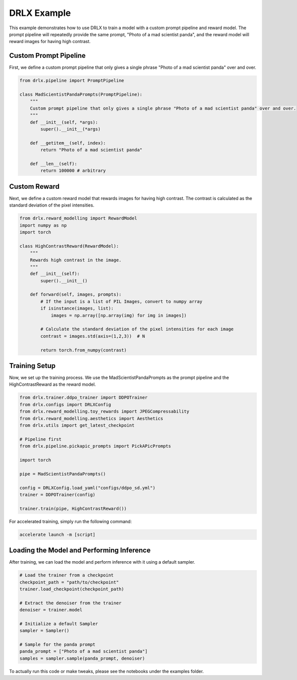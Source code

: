 .. _example: 

DRLX Example
============

This example demonstrates how to use DRLX to train a model with a custom prompt pipeline and reward model. The prompt pipeline will repeatedly provide the same prompt, "Photo of a mad scientist panda", and the reward model will reward images for having high contrast.

Custom Prompt Pipeline
-----------------------

First, we define a custom prompt pipeline that only gives a single phrase "Photo of a mad scientist panda" over and over.

.. code-block:: python

    from drlx.pipeline import PromptPipeline

    class MadScientistPandaPrompts(PromptPipeline):
        """
        Custom prompt pipeline that only gives a single phrase "Photo of a mad scientist panda" over and over.
        """
        def __init__(self, *args):
            super().__init__(*args)

        def __getitem__(self, index):
            return "Photo of a mad scientist panda"
        
        def __len__(self):
            return 100000 # arbitrary

Custom Reward
----------------

Next, we define a custom reward model that rewards images for having high contrast. The contrast is calculated as the standard deviation of the pixel intensities.

.. code-block:: python

    from drlx.reward_modelling import RewardModel
    import numpy as np
    import torch

    class HighContrastReward(RewardModel):
        """
        Rewards high contrast in the image.
        """
        def __init__(self):
            super().__init__()

        def forward(self, images, prompts):
            # If the input is a list of PIL Images, convert to numpy array
            if isinstance(images, list):
                images = np.array([np.array(img) for img in images])

            # Calculate the standard deviation of the pixel intensities for each image
            contrast = images.std(axis=(1,2,3))  # N

            return torch.from_numpy(contrast)

Training Setup
---------------

Now, we set up the training process. We use the MadScientistPandaPrompts as the prompt pipeline and the HighContrastReward as the reward model.

.. code-block:: python

    from drlx.trainer.ddpo_trainer import DDPOTrainer
    from drlx.configs import DRLXConfig
    from drlx.reward_modelling.toy_rewards import JPEGCompressability
    from drlx.reward_modelling.aesthetics import Aesthetics
    from drlx.utils import get_latest_checkpoint

    # Pipeline first
    from drlx.pipeline.pickapic_prompts import PickAPicPrompts

    import torch

    pipe = MadScientistPandaPrompts()

    config = DRLXConfig.load_yaml("configs/ddpo_sd.yml")
    trainer = DDPOTrainer(config)

    trainer.train(pipe, HighContrastReward())

For accelerated training, simply run the following command:

.. code-block:: bash

    accelerate launch -m [script]

Loading the Model and Performing Inference
--------------------------------------------


After training, we can load the model and perform inference with it using a default sampler.

.. code-block:: python
    
    # Load the trainer from a checkpoint
    checkpoint_path = "path/to/checkpoint"
    trainer.load_checkpoint(checkpoint_path)

    # Extract the denoiser from the trainer
    denoiser = trainer.model

    # Initialize a default Sampler
    sampler = Sampler()

    # Sample for the panda prompt
    panda_prompt = ["Photo of a mad scientist panda"]
    samples = sampler.sample(panda_prompt, denoiser)

To actually run this code or make tweaks, please see the notebooks under the examples folder.





